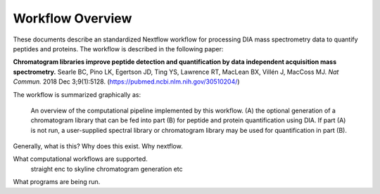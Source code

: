 ===================================
Workflow Overview
===================================

These documents describe an standardized Nextflow workflow for processing DIA mass spectrometry
data to quantify peptides and proteins. The workflow is described in the following paper: 

**Chromatogram libraries improve peptide detection and quantification by data independent acquisition mass spectrometry.**
Searle BC, Pino LK, Egertson JD, Ting YS, Lawrence RT, MacLean BX, Villén J, MacCoss MJ. *Nat Commun.* 2018 Dec 3;9(1):5128. 
(https://pubmed.ncbi.nlm.nih.gov/30510204/)

The workflow is summarized graphically as:

.. figure:: /_static/workflow_figure.png
   :class: with-border

   An overview of the computational pipeline implemented by this workflow. (A) the optional
   generation of a chromatogram library that can be fed into part (B) for peptide and
   protein quantification using DIA. If part (A) is not run, a user-supplied spectral library
   or chromatogram library may be used for quantification in part (B). 



Generally, what is this? Why does this exist. Why nextflow.

What computational workflows are supported.
    straight enc to skyline
    chromatogram generation
    etc

What programs are being run.

